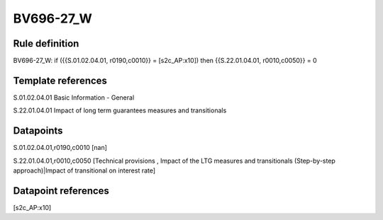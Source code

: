 ==========
BV696-27_W
==========

Rule definition
---------------

BV696-27_W: if ({{S.01.02.04.01, r0190,c0010}} = [s2c_AP:x10]) then {{S.22.01.04.01, r0010,c0050}} = 0


Template references
-------------------

S.01.02.04.01 Basic Information - General

S.22.01.04.01 Impact of long term guarantees measures and transitionals


Datapoints
----------

S.01.02.04.01,r0190,c0010 [nan]

S.22.01.04.01,r0010,c0050 [Technical provisions , Impact of the LTG measures and transitionals (Step-by-step approach)|Impact of transitional on interest rate]



Datapoint references
--------------------

[s2c_AP:x10]